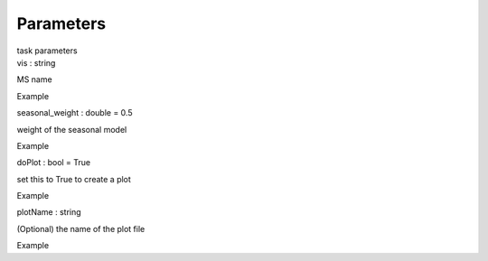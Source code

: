 .. container::
   :name: viewlet-above-content-title

Parameters
==========

.. container::
   :name: viewlet-below-content-title

.. container:: documentDescription description

   task parameters

.. container:: section
   :name: viewlet-above-content-body

.. container:: section
   :name: content-core

   .. container:: pat-autotoc
      :name: parent-fieldname-text

      .. container:: parsed-parameters

         .. container:: param

            .. container:: parameters2

               vis : string

            MS name

Example

.. container:: param

   .. container:: parameters2

      seasonal_weight : double = 0.5

   weight of the seasonal model

Example

.. container:: param

   .. container:: parameters2

      doPlot : bool = True

   set this to True to create a plot

Example

.. container:: param

   .. container:: parameters2

      plotName : string

   (Optional) the name of the plot file

Example

.. container:: section
   :name: viewlet-below-content-body
